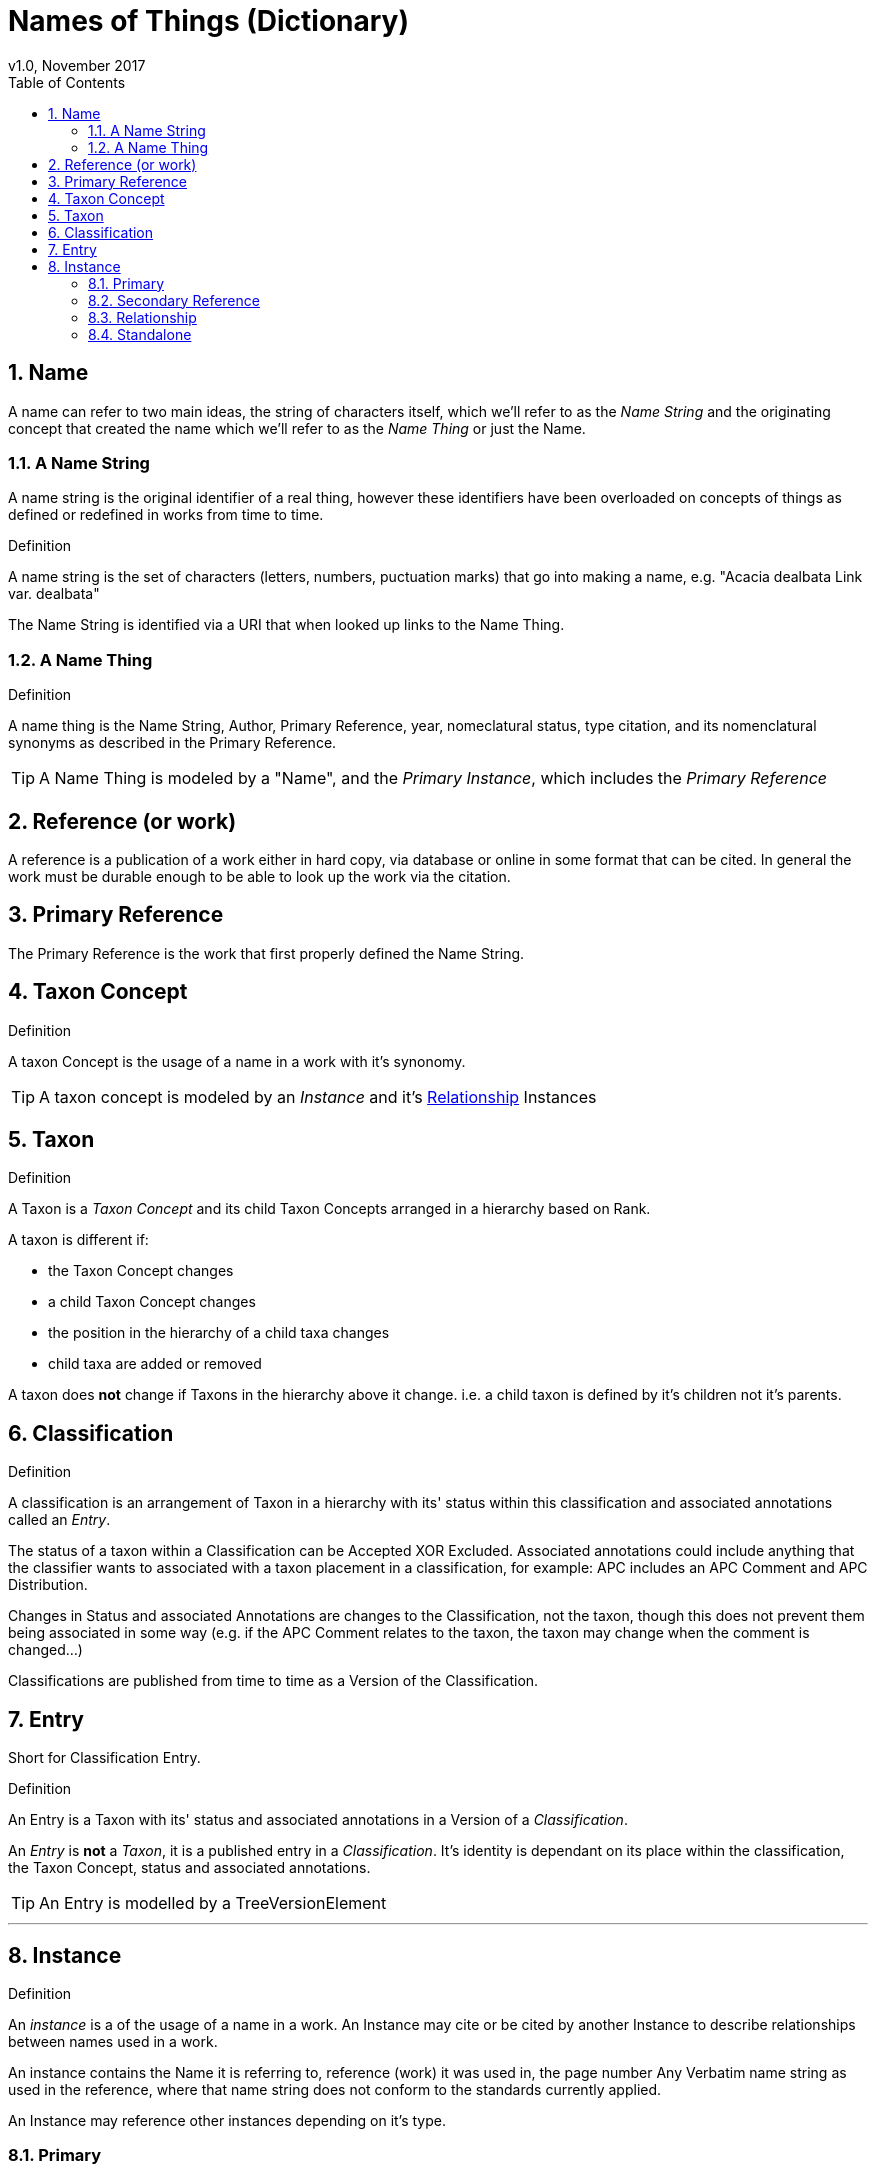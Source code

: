 = Names of Things (Dictionary)
v1.0, November 2017
:imagesdir: resources/images/not
:toc: left
:toclevels: 4
:toc-class: toc2
:icons: font
:iconfont-cdn: //cdnjs.cloudflare.com/ajax/libs/font-awesome/4.3.0/css/font-awesome.min.css
:stylesdir: resources/style/
:stylesheet: asciidoctor.css
:description: Names of things that we deliver
:keywords: documentation, NSL, APNI, API, APC, tree, names
:links:
:numbered:

== Name

A name can refer to two main ideas, the string of characters itself, which we'll refer
to as the _Name String_ and the originating concept that created the name which we'll refer
to as the _Name Thing_ or just the Name.

=== A Name String

A name string is the original identifier of a real thing, however these identifiers have been
overloaded on concepts of things as defined or redefined in works from time to time.

.Definition
****
A name string is the set of characters (letters, numbers, puctuation marks) that go into making
a name, e.g. "Acacia dealbata Link var. dealbata"
****

The Name String is identified via a URI that when looked up links to the Name Thing.

=== A Name Thing

.Definition
****
A name thing is the Name String, Author, Primary Reference, year, nomeclatural status,
type citation, and its nomenclatural synonyms as described in the Primary Reference.
****

TIP: A Name Thing is modeled by a "Name", and the _Primary Instance_, which includes the _Primary Reference_

== Reference (or work)

A reference is a publication of a work either in hard copy, via database or online in some format
that can be cited. In general the work must be durable enough to be able to look up the
work via the citation.

== Primary Reference

The Primary Reference is the work that first properly defined the Name String.

== Taxon Concept

.Definition
****
A taxon Concept is the usage of a name in a work with it's synonomy.
****

TIP: A taxon concept is modeled by an _Instance_ and it's <<Relationship>> Instances

== Taxon

.Definition
****
A Taxon is a _Taxon Concept_ and its child Taxon Concepts arranged in a hierarchy based on Rank.
****

A taxon is different if:

* the Taxon Concept changes
* a child Taxon Concept changes
* the position in the hierarchy of a child taxa changes
* child taxa are added or removed

A taxon does *not* change if Taxons in the hierarchy above it change. i.e. a child taxon is defined by it's children
not it's parents.

== Classification

.Definition
****
A classification is an arrangement of Taxon in a hierarchy with its' status within this classification and associated
annotations called an _Entry_.
****

The status of a taxon within a Classification can be Accepted XOR Excluded. Associated annotations could include anything
that the classifier wants to associated with a taxon placement in a classification, for example: APC includes an
APC Comment and APC Distribution.

Changes in Status and associated Annotations are changes to the Classification, not the taxon, though this does not
prevent them being associated in some way (e.g. if the APC Comment relates to the taxon, the taxon may change when the
comment is changed...)

Classifications are published from time to time as a Version of the Classification.

== Entry

Short for Classification Entry.

.Definition
****
An Entry is a Taxon with its' status and associated annotations in a Version of a _Classification_.
****

An _Entry_ is *not* a _Taxon_, it is a published entry in a _Classification_. It's identity is dependant on its place
within the classification, the Taxon Concept, status and associated annotations.

TIP: An Entry is modelled by a TreeVersionElement

---

== Instance

.Definition
****
An _instance_ is a of the usage of a name in a work. An Instance may cite or be cited by
another Instance to describe relationships between names used in a work.
****

An instance contains the Name it is referring to, reference (work) it was used in, the page number
Any Verbatim name string as used in the reference, where that name string does not conform to the
standards currently applied.

An Instance may reference other instances depending on it's type.

=== Primary

A Primary Instance is the first usage of a name in a reference, also known as the Primary Reference. If the original
usage of a name is not definite this represents the best alternative known in which case we describe the _Instance Type_
as a Primary Reference.

A Primary Instance is always a Standalone Instance ind includes these _Instance Types_:

* nom. et stat. nov.
* implicit autonym
* nom. nov.
* autonym
* comb. nov.
* explicit autonym
* comb. et stat. nov.
* primary reference
* tax. nov.


=== Secondary Reference

A Secondary Reference Instance is a _Standalone Instance_ that references the Name.

=== Relationship

A Relationship Instance describes the relation ship between two _Standalone instances_ as cited in this work.

e.g.

The relationship instance https://biodiversity.org.au/nsl/services/instance/apni/7144862[Bentham, G. (1864), Flora Australiensis 2: 373]
says Acacia Dealbata A.Cunn. as used in https://id.biodiversity.org.au/instance/apni/7144858[ Bentham, G. (1864), Flora Australiensis 2: 373]
which is defined in https://id.biodiversity.org.au/instance/apni/466691[ Cunningham, A. in Field, B. (ed.) (1825), On the Botany of
the Blue Mountains. Geographical Memoirs on New South Wales: 345]
is a Taxonomic Synonym of Acacia lunata Sieber ex DC. footnote:[this can be looked at the other way around too.]

=== Standalone

A Standalone Instance is a usage of a name in a work that can be referenced by _Relationship Instances_.